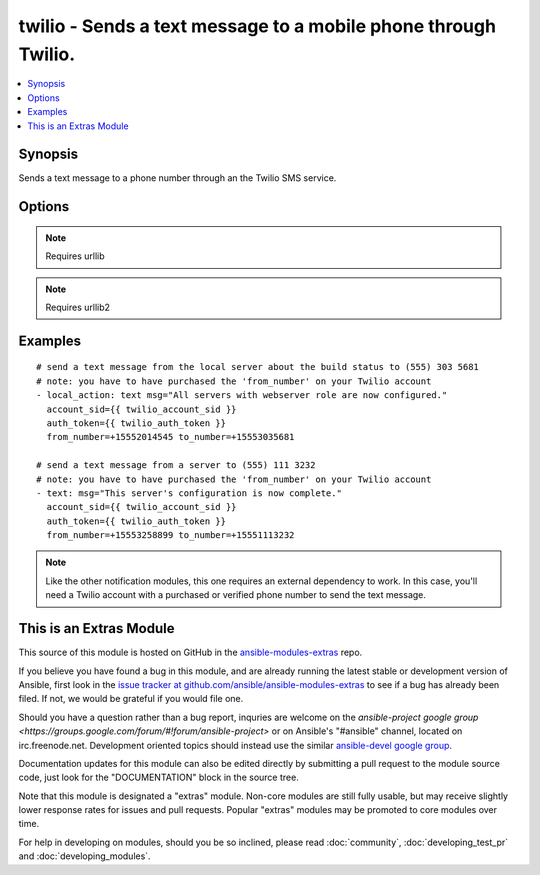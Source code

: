 .. _twilio:


twilio - Sends a text message to a mobile phone through Twilio.
+++++++++++++++++++++++++++++++++++++++++++++++++++++++++++++++

.. contents::
   :local:
   :depth: 1



Synopsis
--------

.. versionadded:: 1.6

Sends a text message to a phone number through an the Twilio SMS service.

Options
-------

.. raw:: html

    <table border=1 cellpadding=4>
    <tr>
    <th class="head">parameter</th>
    <th class="head">required</th>
    <th class="head">default</th>
    <th class="head">choices</th>
    <th class="head">comments</th>
    </tr>
            <tr>
    <td>account_sid</td>
    <td>yes</td>
    <td></td>
        <td><ul></ul></td>
        <td>user's account id for Twilio found on the account page</td>
    </tr>
            <tr>
    <td>auth_token</td>
    <td>yes</td>
    <td></td>
        <td><ul></ul></td>
        <td>user's authentication token for Twilio found on the account page</td>
    </tr>
            <tr>
    <td>from_number</td>
    <td>yes</td>
    <td></td>
        <td><ul></ul></td>
        <td>what phone number to send the text message from, format +15551112222</td>
    </tr>
            <tr>
    <td>msg</td>
    <td>yes</td>
    <td></td>
        <td><ul></ul></td>
        <td>the body of the text message</td>
    </tr>
            <tr>
    <td>to_number</td>
    <td>yes</td>
    <td></td>
        <td><ul></ul></td>
        <td>what phone number to send the text message to, format +15551112222</td>
    </tr>
        </table>


.. note:: Requires urllib


.. note:: Requires urllib2


Examples
--------

.. raw:: html

    <br/>


::

    # send a text message from the local server about the build status to (555) 303 5681
    # note: you have to have purchased the 'from_number' on your Twilio account
    - local_action: text msg="All servers with webserver role are now configured." 
      account_sid={{ twilio_account_sid }}
      auth_token={{ twilio_auth_token }}
      from_number=+15552014545 to_number=+15553035681
    
    # send a text message from a server to (555) 111 3232
    # note: you have to have purchased the 'from_number' on your Twilio account
    - text: msg="This server's configuration is now complete."
      account_sid={{ twilio_account_sid }}
      auth_token={{ twilio_auth_token }}
      from_number=+15553258899 to_number=+15551113232
      

.. note:: Like the other notification modules, this one requires an external dependency to work. In this case, you'll need a Twilio account with a purchased or verified phone number to send the text message.


    
This is an Extras Module
------------------------

This source of this module is hosted on GitHub in the `ansible-modules-extras <http://github.com/ansible/ansible-modules-extras>`_ repo.
  
If you believe you have found a bug in this module, and are already running the latest stable or development version of Ansible, first look in the `issue tracker at github.com/ansible/ansible-modules-extras <http://github.com/ansible/ansible-modules-extras>`_ to see if a bug has already been filed.  If not, we would be grateful if you would file one.

Should you have a question rather than a bug report, inquries are welcome on the `ansible-project google group <https://groups.google.com/forum/#!forum/ansible-project>` or on Ansible's "#ansible" channel, located on irc.freenode.net.   Development oriented topics should instead use the similar `ansible-devel google group <https://groups.google.com/forum/#!forum/ansible-project>`_.

Documentation updates for this module can also be edited directly by submitting a pull request to the module source code, just look for the "DOCUMENTATION" block in the source tree.

Note that this module is designated a "extras" module.  Non-core modules are still fully usable, but may receive slightly lower response rates for issues and pull requests.
Popular "extras" modules may be promoted to core modules over time.

    
For help in developing on modules, should you be so inclined, please read :doc:`community`, :doc:`developing_test_pr` and :doc:`developing_modules`.

